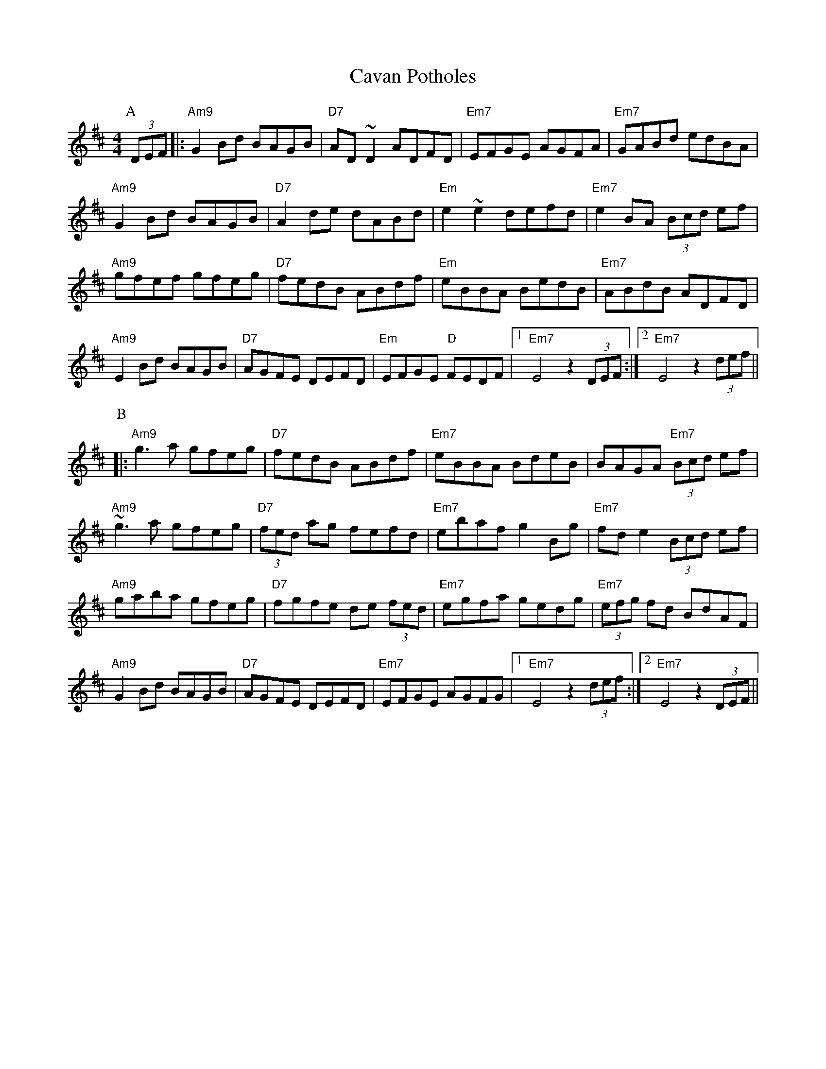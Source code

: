 X: 6617
T: Cavan Potholes
R: reel
M: 4/4
K: Dmajor
P:A
(3DEF|:"Am9"G2Bd BAGB|"D7" AD~D2 ADFD|"Em7" EFGE AGFA|"Em7" GABd edBA|
"Am9"G2Bd BAGB|"D7" A2de dABd|"Em" e2~e2 defd|"Em7" e2BA (3Bcd ef|
"Am9"gfef gfeg|"D7" fedB ABdf|"Em" eBBA BedB|"Em7" ABdB ADFD|
"Am9"E2Bd BAGB|"D7" AGFE DEFD|"Em" EFGE "D"FEDF|1 "Em7" E4 z2 (3DEF:|2 "Em7" E4 z2 (3def||
P:B
|:"Am9"g3a gfeg|"D7" fedB ABdf|"Em7" eBBA BdeB|BAGA "Em7" (3Bcd ef|
"Am9"~g3a gfeg|"D7" (3fed ag fefd|"Em7" ebaf g2Bg|"Em7" fde2 (3Bcd ef|
"Am9"gaba gfeg|"D7" fgfe de (3fed|"Em7" egfa gedg|"Em7" (3efg fd BdAF|
"Am9"G2Bd BAGB|"D7" AGFE DEFD|"Em7" EFGE AGFG|1 "Em7" E4 z2 (3def:|2 "Em7" E4 z2 (3DEF||

